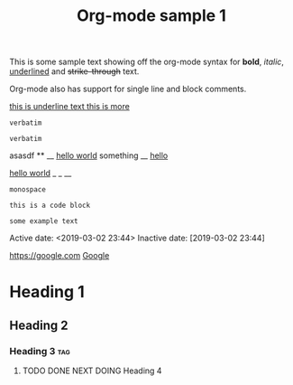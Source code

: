 #+TITLE: Org-mode sample 1

This is some sample text showing off the org-mode syntax for *bold*, /italic/,
_underlined_ and +strike-through+ text.

Org-mode also has support for single line and block comments.

# This is a single-line comment; denoted by the # at the beginning of the line.

#+BEGIN_COMMENT
This is a block comment, which is denoted through th use of the delimiters
found above and below.
#+END_COMMENT

_this is underline text
this is more_

~verbatim~

: verbatim

asasdf ** __
_hello world_ something __ _hello_

_hello world_ _ _ __

=monospace=

#+BEGIN_SRC file-type
this is a code block
#+END_SRC

#+BEGIN_EXAMPLE
some example text
#+END_EXAMPLE

#+SOME_OPTION: This is an org-mode option

Active date:
<2019-03-02 23:44>
Inactive date:
[2019-03-02 23:44]

[[https://google.com]]
[[https://google.com][Google]]

* Heading 1
** Heading 2
*** Heading 3 :tag:
**** TODO DONE NEXT DOING Heading 4

# vim: set spell :
